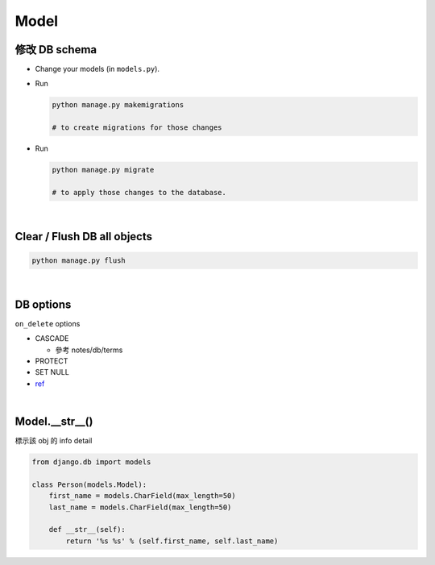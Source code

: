 Model
========



修改 DB schema
---------------

- Change your models (in ``models.py``).

- Run

  .. code:: sh

    python manage.py makemigrations
    
    # to create migrations for those changes

  
- Run  

  .. code:: sh
  
    python manage.py migrate
    
    # to apply those changes to the database.

|

Clear / Flush DB all objects
--------------------------------

.. code:: sh

  python manage.py flush

|

DB options
-------------

``on_delete`` options

- CASCADE

  - 參考 notes/db/terms

- PROTECT
- SET NULL

- `ref <https://docs.djangoproject.com/en/3.1/ref/models/fields/#django.db.models.ForeignKey.on_delete>`_



|


Model.__str__()
------------------

標示該 obj 的 info detail

.. code:: py

  from django.db import models

  class Person(models.Model):
      first_name = models.CharField(max_length=50)
      last_name = models.CharField(max_length=50)

      def __str__(self):
          return '%s %s' % (self.first_name, self.last_name)











